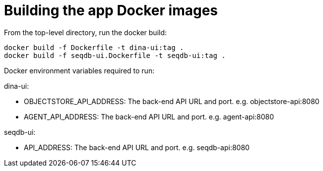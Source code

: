= Building the app Docker images

From the top-level directory, run the docker build:

[source,bash]
----
docker build -f Dockerfile -t dina-ui:tag .
docker build -f seqdb-ui.Dockerfile -t seqdb-ui:tag .
----


Docker environment variables required to run:

dina-ui:

* OBJECTSTORE_API_ADDRESS: The back-end API URL and port. e.g. objectstore-api:8080
* AGENT_API_ADDRESS: The back-end API URL and port. e.g. agent-api:8080

seqdb-ui:

* API_ADDRESS: The back-end API URL and port. e.g. seqdb-api:8080
